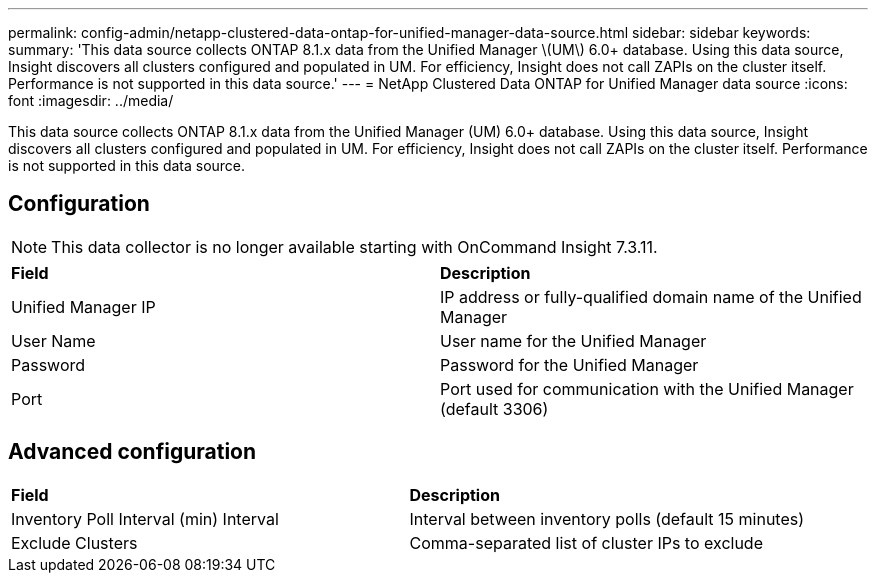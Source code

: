 ---
permalink: config-admin/netapp-clustered-data-ontap-for-unified-manager-data-source.html
sidebar: sidebar
keywords: 
summary: 'This data source collects ONTAP 8.1.x data from the Unified Manager \(UM\) 6.0+ database. Using this data source, Insight discovers all clusters configured and populated in UM. For efficiency, Insight does not call ZAPIs on the cluster itself. Performance is not supported in this data source.'
---
= NetApp Clustered Data ONTAP for Unified Manager data source
:icons: font
:imagesdir: ../media/

[.lead]
This data source collects ONTAP 8.1.x data from the Unified Manager (UM) 6.0+ database. Using this data source, Insight discovers all clusters configured and populated in UM. For efficiency, Insight does not call ZAPIs on the cluster itself. Performance is not supported in this data source.

== Configuration

[NOTE]
====
This data collector is no longer available starting with OnCommand Insight 7.3.11.
====

|===
| *Field*| *Description*
a|
Unified Manager IP
a|
IP address or fully-qualified domain name of the Unified Manager
a|
User Name
a|
User name for the Unified Manager
a|
Password
a|
Password for the Unified Manager
a|
Port
a|
Port used for communication with the Unified Manager (default 3306)
|===

== Advanced configuration

|===
| *Field*| *Description*
a|
Inventory Poll Interval (min) Interval
a|
Interval between inventory polls (default 15 minutes)
a|
Exclude Clusters
a|
Comma-separated list of cluster IPs to exclude
|===
